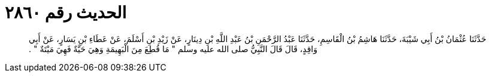
= الحديث رقم ٢٨٦٠

[quote.hadith]
حَدَّثَنَا عُثْمَانُ بْنُ أَبِي شَيْبَةَ، حَدَّثَنَا هَاشِمُ بْنُ الْقَاسِمِ، حَدَّثَنَا عَبْدُ الرَّحْمَنِ بْنُ عَبْدِ اللَّهِ بْنِ دِينَارٍ، عَنْ زَيْدِ بْنِ أَسْلَمَ، عَنْ عَطَاءِ بْنِ يَسَارٍ، عَنْ أَبِي وَاقِدٍ، قَالَ قَالَ النَّبِيُّ صلى الله عليه وسلم ‏"‏ مَا قُطِعَ مِنَ الْبَهِيمَةِ وَهِيَ حَيَّةٌ فَهِيَ مَيْتَةٌ ‏"‏ ‏.‏